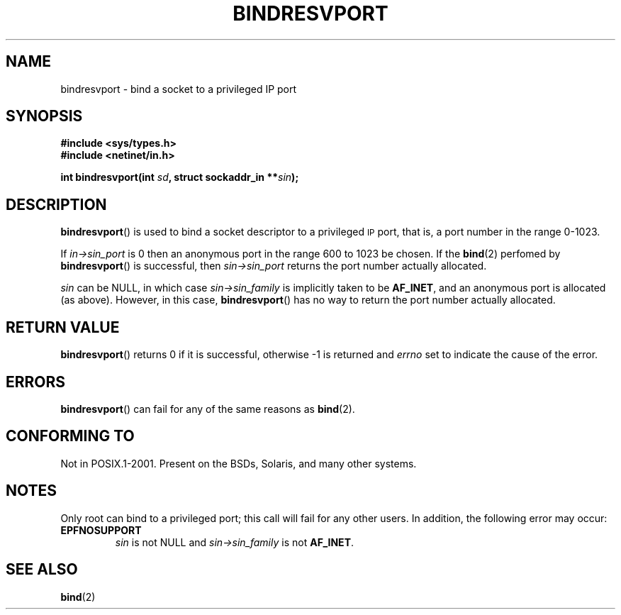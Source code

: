 .\" This page was initially taken from the 4.4BSD-Lite CDROM (BSD license)
.\" with substantial updates 
.\" Copyright (C) 2007, Michael Kerrisk <mtk-manpages@gmx.net>
.\"
.\" @(#)bindresvport.3n	2.2 88/08/02 4.0 RPCSRC; from 1.7 88/03/14 SMI
.\"
.\" 2007-05-31, mtk: Rewrite and substantial additional text.
.\"
.TH BINDRESVPORT 3  2007-05-31 "" "Linux Programmer's Manual"
.SH NAME
bindresvport \- bind a socket to a privileged IP port
.SH SYNOPSIS
.nf
.B #include <sys/types.h>
.B #include <netinet/in.h>
.LP
.BI "int bindresvport(int " sd ", struct sockaddr_in **" sin );
.fi
.SH DESCRIPTION
.LP
.BR bindresvport ()
is used to bind a socket descriptor to a privileged
.SM IP
port, that is, a
port number in the range 0-1023.

If
.I in\->sin_port
is 0 then an anonymous port in the range 600 to 1023
be chosen.
If the
.BR bind (2)
perfomed by 
.BR bindresvport ()
is successful, then
.I sin\->sin_port
returns the port number actually allocated.

.I sin
can be NULL, in which case
.I sin\->sin_family
is implicitly taken to be
.BR AF_INET ,
and an anonymous port is allocated (as above).  
However, in this case, 
.BR bindresvport ()
has no way to return the port number actually allocated.
.SH RETURN VALUE
.BR bindresvport ()
returns 0 if it is successful, otherwise \-1 is returned and
.I errno
set to indicate the cause of the error.
.SH ERRORS
.BR bindresvport ()
can fail for any of the same reasons as
.BR bind (2).
.SH "CONFORMING TO"
Not in POSIX.1-2001.
Present on the BSDs, Solaris, and many other systems.
.SH NOTES
.LP
Only root can bind to a privileged port; this call will fail for any
other users.
In addition, the following error may occur:
.TP
.B EPFNOSUPPORT
.I sin
is not NULL and
.I sin\->sin_family
is not 
.BR AF_INET .
.SH SEE ALSO
.BR bind (2)
